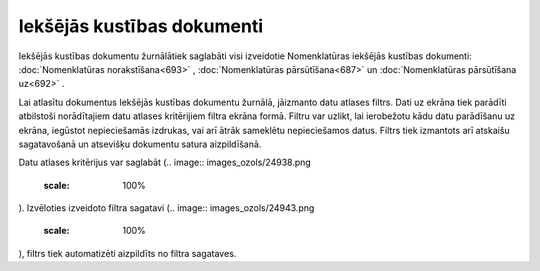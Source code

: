 .. 688 Iekšējās kustības dokumenti******************************* 
Iekšējās kustības dokumentu žurnālātiek saglabāti visi izveidotie
Nomenklatūras iekšējās kustības dokumenti: :doc:`Nomenklatūras
norakstīšana<693>` , :doc:`Nomenklatūras pārsūtīšana<687>` un
:doc:`Nomenklatūras pārsūtīšana uz<692>` .

Lai atlasītu dokumentus Iekšējās kustības dokumentu žurnālā, jāizmanto
datu atlases filtrs. Dati uz ekrāna tiek parādīti atbilstoši
norādītajiem datu atlases kritērijiem filtra ekrāna formā. Filtru var
uzlikt, lai ierobežotu kādu datu parādīšanu uz ekrāna, iegūstot
nepieciešamās izdrukas, vai arī ātrāk sameklētu nepieciešamos datus.
Filtrs tiek izmantots arī atskaišu sagatavošanā un atsevišķu dokumentu
satura aizpildīšanā.

Datu atlases kritērijus var saglabāt (.. image::
images_ozols/24938.png
    :scale: 100%
). Izvēloties izveidoto filtra sagatavi (.. image::
images_ozols/24943.png
    :scale: 100%
), filtrs tiek automatizēti aizpildīts no filtra sagataves.

 